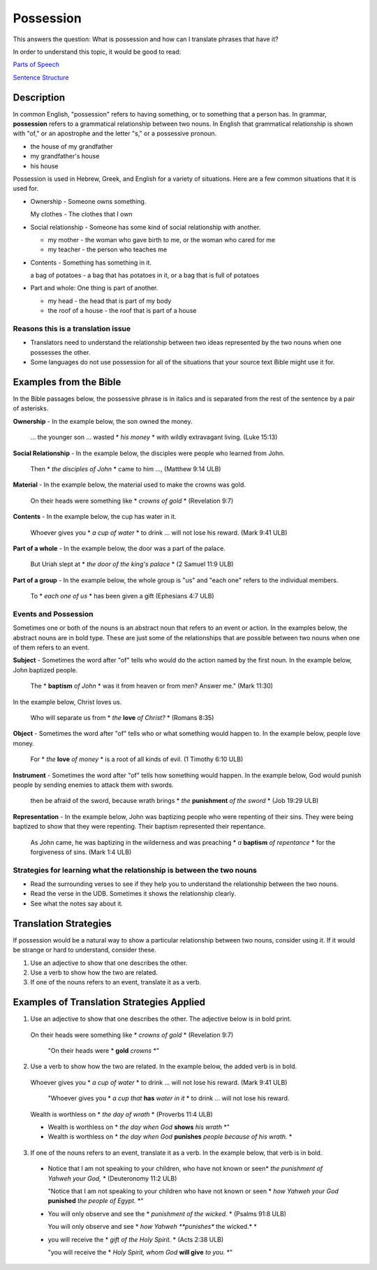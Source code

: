 Possession
==========

This answers the question: What is possession and how can I translate phrases that have it?

In order to understand this topic, it would be good to read:

`Parts of Speech <https://github.com/unfoldingWord-dev/translationStudio-Info/blob/master/docs/PartsOfSpeech.rst>`_

`Sentence Structure <https://github.com/unfoldingWord-dev/translationStudio-Info/blob/master/docs/SentenceStructure.rst>`_

Description
-----------

In common English, "possession" refers to having something, or to something that a person has. In grammar, **possession** refers to a grammatical relationship between two nouns. In English that grammatical relationship is shown with "of," or an apostrophe and the letter "s," or a possessive pronoun.

* the house of my grandfather

* my grandfather's house

* his house

Possession is used in Hebrew, Greek, and English for a variety of situations. Here are a few common situations that it is used for.

* Ownership - Someone owns something.

  My clothes - The clothes that I own

* Social relationship - Someone has some kind of social relationship with another.

  * my mother - the woman who gave birth to me, or the woman who cared for me

  * my teacher - the person who teaches me

* Contents - Something has something in it.

  a bag of potatoes - a bag that has potatoes in it, or a bag that is full of potatoes

* Part and whole: One thing is part of another.

  * my head - the head that is part of my body

  * the roof of a house - the roof that is part of a house

Reasons this is a translation issue
^^^^^^^^^^^^^^^^^^^^^^^^^^^^^^^^^^^

* Translators need to understand the relationship between two ideas represented by the two nouns when one possesses the other.

* Some languages do not use possession for all of the situations that your source text Bible might use it for.

Examples from the Bible
-----------------------

In the Bible passages below, the possessive phrase is in italics and is separated from the rest of the sentence by a pair of asterisks.

**Ownership** - In the example below, the son owned the money.

  … the younger son … wasted * *his money* * with wildly extravagant living. (Luke 15:13)

**Social Relationship** - In the example below, the disciples were people who learned from John.

  Then * *the disciples of John* * came to him …, (Matthew 9:14 ULB)

**Material** - In the example below, the material used to make the crowns was gold.

  On their heads were something like * *crowns of gold* * (Revelation 9:7)

**Contents** - In the example below, the cup has water in it.

  Whoever gives you * *a cup of water* * to drink … will not lose his reward. (Mark 9:41 ULB)

**Part of a whole** - In the example below, the door was a part of the palace.

  But Uriah slept at * *the door of the king's palace* * (2 Samuel 11:9 ULB)
  
**Part of a group** - In the example below, the whole group is "us" and "each one" refers to the individual members.

  To * *each one of us* * has been given a gift (Ephesians 4:7 ULB)

Events and Possession
^^^^^^^^^^^^^^^^^^^^^

Sometimes one or both of the nouns is an abstract noun that refers to an event or action. In the examples below, the abstract nouns are in bold type. These are just some of the relationships that are possible between two nouns when one of them refers to an event.

**Subject** - Sometimes the word after "of" tells who would do the action named by the first noun. In the example below, John baptized people.

  The * **baptism** *of John* * was it from heaven or from men? Answer me." (Mark 11:30)

In the example below, Christ loves us.

  Who will separate us from * *the* **love** *of Christ?* * (Romans 8:35)

**Object** - Sometimes the word after "of" tells who or what something would happen to. In the example below, people love money.

 For * *the* **love** *of money* * is a root of all kinds of evil. (1 Timothy 6:10 ULB)

**Instrument** - Sometimes the word after "of" tells how something would happen. In the example below, God would punish people by sending enemies to attack them with swords.

  then be afraid of the sword, because wrath brings * *the* **punishment** *of the sword* * (Job 19:29 ULB)

**Representation** - In the example below, John was baptizing people who were repenting of their sins. They were being baptized to show that they were repenting. Their baptism represented their repentance.

  As John came, he was baptizing in the wilderness and was preaching * *a* **baptism** *of repentance* * for the forgiveness of sins. (Mark 1:4 ULB)

Strategies for learning what the relationship is between the two nouns
^^^^^^^^^^^^^^^^^^^^^^^^^^^^^^^^^^^^^^^^^^^^^^^^^^^^^^^^^^^^^^^^^^^^^^

* Read the surrounding verses to see if they help you to understand the relationship between the two nouns.

* Read the verse in the UDB. Sometimes it shows the relationship clearly.

* See what the notes say about it.

Translation Strategies
----------------------

If possession would be a natural way to show a particular relationship between two nouns, consider using it. If it would be strange or hard to understand, consider these.

1. Use an adjective to show that one describes the other.

2. Use a verb to show how the two are related.

3. If one of the nouns refers to an event, translate it as a verb.

Examples of Translation Strategies Applied
--------------------------------------------

1. Use an adjective to show that one describes the other. The adjective below is in bold print.

  On their heads were something like * *crowns of gold* * (Revelation 9:7)

    "On their heads were * **gold** *crowns* *"

2. Use a verb to show how the two are related. In the example below, the added verb is in bold.

  Whoever gives you * *a cup of water* * to drink … will not lose his reward. (Mark 9:41 ULB)

    "Whoever gives you * *a cup that* **has** *water in it* * to drink … will not lose his reward.

  Wealth is worthless on * *the day of wrath* * (Proverbs 11:4 ULB)
  
  * Wealth is worthless on * *the day when God* **shows** *his wrath* *"

  * Wealth is worthless on * *the day when God* **punishes** *people because of his wrath.* *

3. If one of the nouns refers to an event, translate it as a verb. In the example below, that verb is in bold.

  * Notice that I am not speaking to your children, who have not known or seen* *the punishment of Yahweh your God,* * (Deuteronomy 11:2 ULB)

    "Notice that I am not speaking to your children who have not known or seen * *how Yahweh your God* **punished** *the people of Egypt.* *"

  * You will only observe and see the * *punishment of the wicked.* * (Psalms 91:8 ULB)

    You will only observe and see * *how Yahweh **punishes** the wicked.* *

  * you will receive the * *gift of the Holy Spirit.* * (Acts 2:38 ULB)

    "you will receive the * *Holy Spirit, whom God* **will give** *to you.* *"
